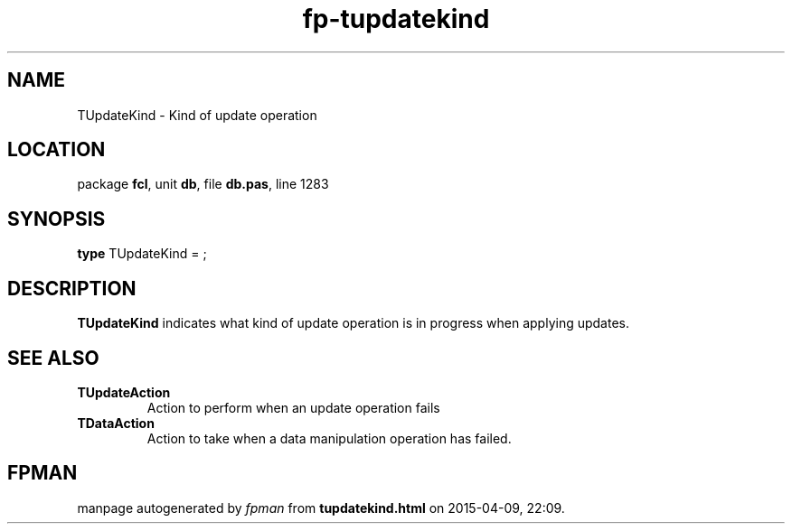 .\" file autogenerated by fpman
.TH "fp-tupdatekind" 3 "2014-03-14" "fpman" "Free Pascal Programmer's Manual"
.SH NAME
TUpdateKind - Kind of update operation
.SH LOCATION
package \fBfcl\fR, unit \fBdb\fR, file \fBdb.pas\fR, line 1283
.SH SYNOPSIS
\fBtype\fR TUpdateKind = ;
.SH DESCRIPTION
\fBTUpdateKind\fR indicates what kind of update operation is in progress when applying updates.


.SH SEE ALSO
.TP
.B TUpdateAction
Action to perform when an update operation fails
.TP
.B TDataAction
Action to take when a data manipulation operation has failed.

.SH FPMAN
manpage autogenerated by \fIfpman\fR from \fBtupdatekind.html\fR on 2015-04-09, 22:09.

